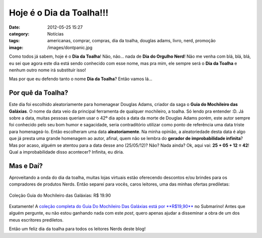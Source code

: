 Hoje é o Dia da Toalha!!!
#########################
:date: 2012-05-25 15:27
:category: Notícias
:tags: americanas, comprar, compras, dia da toalha, douglas adams, livro, nerd, promoção
:image: /images/dontpanic.jpg

Como todos já sabem, hoje é o **Dia da Toalha**! Não, não... nada de
**Dia do Orgulho Nerd**! Não me venha com blá, blá, blá, eu sei que
agora este dia está sendo conhecido com esse nome, mas pra mim, ele
sempre será o **Dia da Toalha** e nenhum outro nome irá substituir isso!

.. image:: {filename}/images/douglasadams.jpg
	:align: center
	:target: {filename}/images/douglasadams.jpg
	:alt: Douglas Adams

Mas por que eu defendo tanto o nome **Dia da Toalha**? Então vamos lá...

.. more

Por quê da Toalha?
------------------

Este dia foi escolhido aleatoriamente para homenagear Douglas Adams,
criador da saga o **Guia do Mochileiro das Galáxias**. O nome da data
veio da principal ferramenta de qualquer mochileiro, a toalha. Só lendo
pra entender :D. Já sobre a data, muitas pessoas queriam usar o 42º dia
após a data da morte de Douglas Adams porém, este autor sempre foi
conhecido pelo seu bom humor e sagacidade, seria contraditório utilizar
como ponto de referência uma data triste para homenageá-lo. Então
escolheram uma data **aleatoriamente**. Na minha opinião, a
aleatoriedade desta data é algo que já presta uma grande homenagem ao
autor, afinal, quem não se lembra do **gerador de improbabilidade
infinita**? Mas por acaso, alguém se atentou para a data desse ano
(25/05/12)? Não? Nada ainda? Ok, aqui vai: **25 + 05 + 12 = 42**! Qual a
improbabilidade disso acontecer? Infinita, eu diria.

Mas e Daí?
----------

Aproveitando a onda do dia da toalha, muitas lojas virtuais estão
oferecendo descontos e/ou brindes para os compradores de produtos Nerds.
Então separei para vocês, caros leitores, uma das minhas ofertas
prediletas:


.. figure:: {filename}/images/guia-do-mochileiro.jpg
	:align: center
	:target: {filename}/images/guia-do-mochileiro.jpg
	:alt: ColeçãoGuia do Mochileiro das Galáxias

	Coleção Guia do Mochileiro das Galáxias: R$ 19.90

Exatamente! A `coleção completa do Guia Do Mochileiro Das Galáxias está
por **R$19,90**`_ no Submarino! Antes que alguém pergunte, eu não estou
ganhando nada com este *post*, quero apenas ajudar a disseminar a obra
de um dos meus escritores prediletos.

Então um feliz dia da toalha para todos os leitores Nerds deste blog!

.. _coleção completa do Guia Do Mochileiro Das Galáxias está por **R$19,90**: http://www.submarino.com.br/produto/1/23683887/colecao+mochileiros+%28+5+livros+%29
